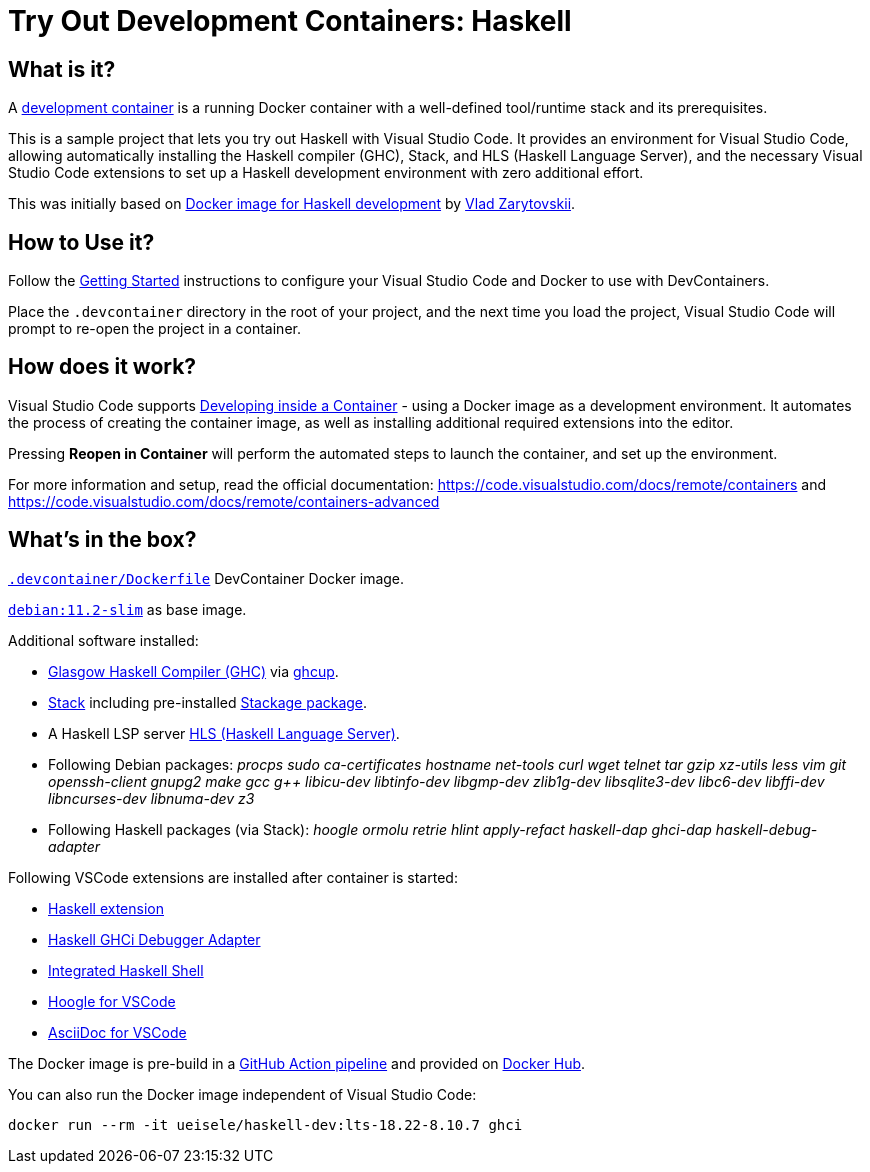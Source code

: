 = Try Out Development Containers: Haskell

== What is it?

A link:https://code.visualstudio.com/docs/remote/containers[development container] is a running Docker container with a well-defined tool/runtime stack and its prerequisites.

This is a sample project that lets you try out Haskell with Visual Studio Code. It provides an environment for Visual Studio Code, allowing automatically installing the Haskell compiler (GHC), Stack, and HLS (Haskell Language Server), and the necessary Visual Studio Code extensions to set up a Haskell development environment with zero additional effort.

This was initially based on link:https://github.com/vzarytovskii/haskell-dev-env[Docker image for Haskell development] by link:https://github.com/vzarytovskii[Vlad Zarytovskii].

== How to Use it?

Follow the link:https://code.visualstudio.com/docs/remote/containers#_getting-started[Getting Started] instructions to configure your Visual Studio Code and Docker to use with DevContainers.

Place the `.devcontainer` directory in the root of your project, and the next time you load the project, Visual Studio Code will prompt to re-open the project in a container.

== How does it work?

Visual Studio Code supports link:https://code.visualstudio.com/docs/remote/containers[Developing inside a Container] - using a Docker image as a development environment. It automates the process of creating the container image, as well as installing additional required extensions into the editor.

Pressing *Reopen in Container* will perform the automated steps to launch the container, and set up the environment.

For more information and setup, read the official documentation: https://code.visualstudio.com/docs/remote/containers and https://code.visualstudio.com/docs/remote/containers-advanced

== What's in the box?

`link:.devcontainer/Dockerfile[.devcontainer/Dockerfile]` DevContainer Docker image.

`link:https://hub.docker.com/_/debian[debian:11.2-slim]` as base image.

Additional software installed:

* link:https://www.haskell.org/ghc/[Glasgow Haskell Compiler (GHC)] via link:https://www.haskell.org/ghcup/[ghcup].
* link:https://docs.haskellstack.org/en/stable/README/[Stack] including pre-installed link:https://www.stackage.org/[Stackage package].
* A Haskell LSP server link:https://github.com/haskell/haskell-language-server[HLS (Haskell Language Server)].
* Following Debian packages: _procps sudo ca-certificates hostname net-tools curl wget telnet tar gzip xz-utils less vim git openssh-client gnupg2 make gcc g++ libicu-dev libtinfo-dev libgmp-dev zlib1g-dev libsqlite3-dev libc6-dev libffi-dev libncurses-dev libnuma-dev z3_
* Following Haskell packages (via Stack): _hoogle ormolu retrie hlint apply-refact haskell-dap ghci-dap haskell-debug-adapter_

Following VSCode extensions are installed after container is started:

* link:https://marketplace.visualstudio.com/items?itemName=haskell.haskell[Haskell extension]
* link:https://marketplace.visualstudio.com/items?itemName=phoityne.phoityne-vscode[Haskell GHCi Debugger Adapter]
* link:https://marketplace.visualstudio.com/items?itemName=eriksik2.vscode-ghci[Integrated Haskell Shell]
* link:https://marketplace.visualstudio.com/items?itemName=jcanero.hoogle-vscode[Hoogle for VSCode]
* link:https://marketplace.visualstudio.com/items?itemName=asciidoctor.asciidoctor-vscode[AsciiDoc for VSCode]

The Docker image is pre-build in a link:.github/workflows/docker.yaml[GitHub Action pipeline] and provided on link:https://hub.docker.com/repository/docker/ueisele/haskell-dev[Docker Hub].

You can also run the Docker image independent of Visual Studio Code:

[source,bash]
----
docker run --rm -it ueisele/haskell-dev:lts-18.22-8.10.7 ghci
----